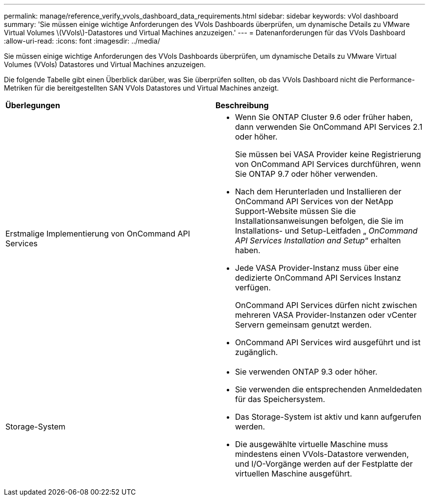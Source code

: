 ---
permalink: manage/reference_verify_vvols_dashboard_data_requirements.html 
sidebar: sidebar 
keywords: vVol dashboard 
summary: 'Sie müssen einige wichtige Anforderungen des VVols Dashboards überprüfen, um dynamische Details zu VMware Virtual Volumes \(VVols\)-Datastores und Virtual Machines anzuzeigen.' 
---
= Datenanforderungen für das VVols Dashboard
:allow-uri-read: 
:icons: font
:imagesdir: ../media/


[role="lead"]
Sie müssen einige wichtige Anforderungen des VVols Dashboards überprüfen, um dynamische Details zu VMware Virtual Volumes (VVols) Datastores und Virtual Machines anzuzeigen.

Die folgende Tabelle gibt einen Überblick darüber, was Sie überprüfen sollten, ob das VVols Dashboard nicht die Performance-Metriken für die bereitgestellten SAN VVols Datastores und Virtual Machines anzeigt.

|===


| *Überlegungen* | *Beschreibung* 


 a| 
Erstmalige Implementierung von OnCommand API Services
 a| 
* Wenn Sie ONTAP Cluster 9.6 oder früher haben, dann verwenden Sie OnCommand API Services 2.1 oder höher.
+
Sie müssen bei VASA Provider keine Registrierung von OnCommand API Services durchführen, wenn Sie ONTAP 9.7 oder höher verwenden.

* Nach dem Herunterladen und Installieren der OnCommand API Services von der NetApp Support-Website müssen Sie die Installationsanweisungen befolgen, die Sie im Installations- und Setup-Leitfaden „ _OnCommand API Services Installation and Setup_“ erhalten haben.
* Jede VASA Provider-Instanz muss über eine dedizierte OnCommand API Services Instanz verfügen.
+
OnCommand API Services dürfen nicht zwischen mehreren VASA Provider-Instanzen oder vCenter Servern gemeinsam genutzt werden.

* OnCommand API Services wird ausgeführt und ist zugänglich.




 a| 
Storage-System
 a| 
* Sie verwenden ONTAP 9.3 oder höher.
* Sie verwenden die entsprechenden Anmeldedaten für das Speichersystem.
* Das Storage-System ist aktiv und kann aufgerufen werden.
* Die ausgewählte virtuelle Maschine muss mindestens einen VVols-Datastore verwenden, und I/O-Vorgänge werden auf der Festplatte der virtuellen Maschine ausgeführt.


|===